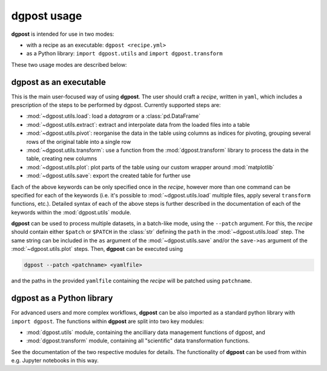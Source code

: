 **dgpost** usage
----------------
**dgpost** is intended for use in two modes:

- with a recipe as an executable: ``dgpost <recipe.yml>``
- as a Python library: ``import dgpost.utils`` and ``import dgpost.transform``

These two usage modes are described below:

**dgpost** as an executable
```````````````````````````
This is the main user-focused way of using **dgpost**. The user should craft a
`recipe`, written in ``yaml``, which includes a prescription of the steps to be
performed by dgpost. Currently supported steps are:

- :mod:`~dgpost.utils.load`: load a `datagram` or a :class:`pd.DataFrame`
- :mod:`~dgpost.utils.extract`: extract and interpolate data from the loaded files
  into a table
- :mod:`~dgpost.utils.pivot`: reorganise the data in the table using columns as indices
  for pivoting, grouping several rows of the original table into a single row
- :mod:`~dgpost.utils.transform`: use a function from the :mod:`dgpost.transform`
  library to process the data in the table, creating new columns
- :mod:`~dgpost.utils.plot`: plot parts of the table using our custom wrapper
  around :mod:`matplotlib`
- :mod:`~dgpost.utils.save`: export the created table for further use

Each of the above keywords can be only specified once in the `recipe`, however more
than one command can be specified for each of the keywords (i.e. it's possible to
:mod:`~dgpost.utils.load` multiple files, apply several ``transform`` functions, etc.).
Detailed syntax of each of the above steps is further described in the documentation of
each of the keywords within the :mod:`dgpost.utils` module.

**dgpost** can be used to process multiple datasets, in a batch-like mode, using the
``--patch`` argument. For this, the `recipe` should contain either ``$patch`` or
``$PATCH`` in the :class:`str` defining the ``path`` in the :mod:`~dgpost.utils.load`
step. The same string can be included in the ``as`` argument of the :mod:`~dgpost.utils.save`
and/or the ``save->as`` argument of the :mod:`~dgpost.utils.plot` steps. Then, **dgpost**
can be executed using

.. code::

    dgpost --patch <patchname> <yamlfile>

and the paths in the provided ``yamlfile`` containing the `recipe` will be patched
using ``patchname``.

**dgpost** as a Python library
``````````````````````````````
For advanced users and more complex workflows, **dgpost** can be also imported as a
standard python library with ``import dgpost``. The functions within **dgpost** are
split into two key modules:

- :mod:`dgpost.utils` module, containing the ancilliary data management functions
  of dgpost, and
- :mod:`dgpost.transform` module, containing all "scientific" data transformation
  functions.

See the documentation of the two respective modules for details. The functionality
of **dgpost** can be used from within e.g. Jupyter notebooks in this way.